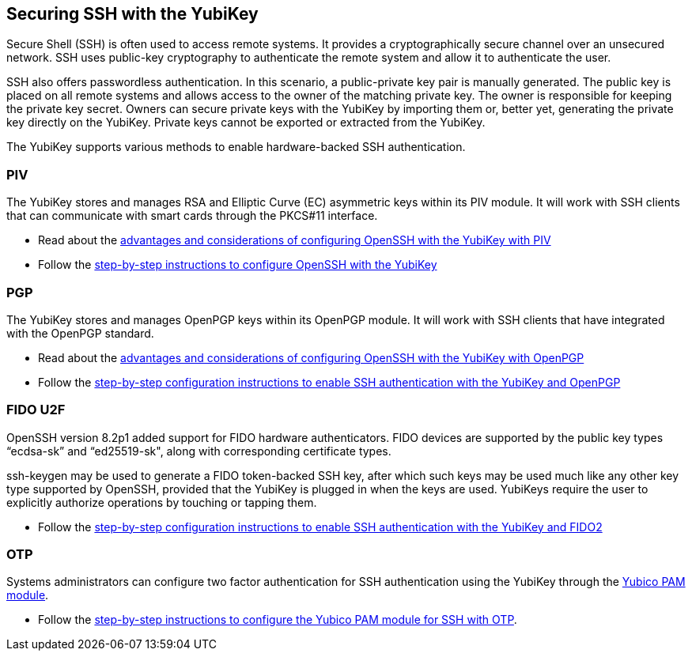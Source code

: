 == Securing SSH with the YubiKey ==

Secure Shell (SSH) is often used to access remote systems. It provides a cryptographically secure channel over an unsecured network. SSH uses public-key cryptography to authenticate the remote system and allow it to authenticate the user. 

SSH also offers passwordless authentication. In this scenario, a public-private key pair is manually generated. The public key is placed on all remote systems and allows access to the owner of the matching private key. The owner is responsible for keeping the private key secret. Owners can secure private keys with the YubiKey by importing them or, better yet, generating the private key directly on the YubiKey. Private keys cannot be exported or extracted from the YubiKey.

The YubiKey supports various methods to enable hardware-backed SSH authentication.


=== PIV 
The YubiKey stores and manages RSA and Elliptic Curve (EC) asymmetric keys within its PIV module. It will work with SSH clients that can communicate with smart cards through the PKCS#11 interface.

* Read about the link:/PIV/Guides/Securing_SSH_with_OpenPGP_or_PIV.html#piv[advantages and considerations of configuring OpenSSH with the YubiKey with PIV] 
* Follow the link:/PIV/Guides/SSH_user_certificates.html[step-by-step instructions to configure OpenSSH with the YubiKey]

=== PGP
The YubiKey stores and manages OpenPGP keys within its OpenPGP module. It will work with SSH clients that have integrated with the OpenPGP standard.

* Read about the link:/PIV/Guides/Securing_SSH_with_OpenPGP_or_PIV.html[advantages and considerations of configuring OpenSSH with the YubiKey with OpenPGP]
* Follow the link:/PGP/SSH_authentication/index.html[step-by-step configuration instructions to enable SSH authentication with the YubiKey and OpenPGP]

=== FIDO U2F
OpenSSH version 8.2p1 added support for FIDO hardware authenticators. FIDO devices are supported by the public key types “ecdsa-sk” and “ed25519-sk", along with corresponding
certificate types.

ssh-keygen may be used to generate a FIDO token-backed SSH key, after which such keys may be used much like any other key type supported by OpenSSH, provided that the YubiKey is plugged in when the keys are used. YubiKeys require the user to explicitly authorize operations by touching or tapping them.

* Follow the link:/PGP/SSH_authentication/index.html[step-by-step configuration instructions to enable SSH authentication with the YubiKey and FIDO2]

=== OTP
Systems administrators can configure two factor authentication for SSH authentication using the YubiKey through the link:/yubico-pam/[Yubico PAM module].

* Follow the link:/yubico-pam/YubiKey_and_SSH_via_PAM.html[step-by-step instructions to configure the Yubico PAM module for SSH with OTP].
